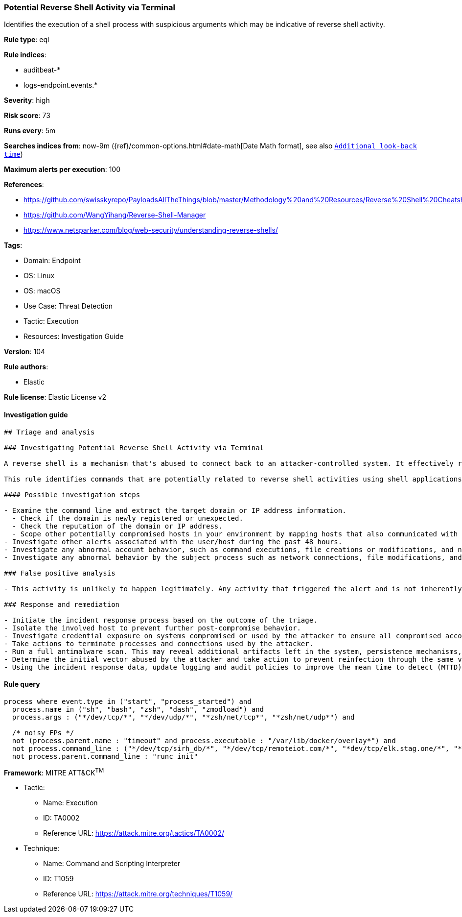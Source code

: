[[prebuilt-rule-8-7-7-potential-reverse-shell-activity-via-terminal]]
=== Potential Reverse Shell Activity via Terminal

Identifies the execution of a shell process with suspicious arguments which may be indicative of reverse shell activity.

*Rule type*: eql

*Rule indices*: 

* auditbeat-*
* logs-endpoint.events.*

*Severity*: high

*Risk score*: 73

*Runs every*: 5m

*Searches indices from*: now-9m ({ref}/common-options.html#date-math[Date Math format], see also <<rule-schedule, `Additional look-back time`>>)

*Maximum alerts per execution*: 100

*References*: 

* https://github.com/swisskyrepo/PayloadsAllTheThings/blob/master/Methodology%20and%20Resources/Reverse%20Shell%20Cheatsheet.md
* https://github.com/WangYihang/Reverse-Shell-Manager
* https://www.netsparker.com/blog/web-security/understanding-reverse-shells/

*Tags*: 

* Domain: Endpoint
* OS: Linux
* OS: macOS
* Use Case: Threat Detection
* Tactic: Execution
* Resources: Investigation Guide

*Version*: 104

*Rule authors*: 

* Elastic

*Rule license*: Elastic License v2


==== Investigation guide


[source, markdown]
----------------------------------
## Triage and analysis

### Investigating Potential Reverse Shell Activity via Terminal

A reverse shell is a mechanism that's abused to connect back to an attacker-controlled system. It effectively redirects the system's input and output and delivers a fully functional remote shell to the attacker. Even private systems are vulnerable since the connection is outgoing. This activity is typically the result of vulnerability exploitation, malware infection, or penetration testing.

This rule identifies commands that are potentially related to reverse shell activities using shell applications.

#### Possible investigation steps

- Examine the command line and extract the target domain or IP address information.
  - Check if the domain is newly registered or unexpected.
  - Check the reputation of the domain or IP address.
  - Scope other potentially compromised hosts in your environment by mapping hosts that also communicated with the domain or IP address.
- Investigate other alerts associated with the user/host during the past 48 hours.
- Investigate any abnormal account behavior, such as command executions, file creations or modifications, and network connections.
- Investigate any abnormal behavior by the subject process such as network connections, file modifications, and any spawned child processes.

### False positive analysis

- This activity is unlikely to happen legitimately. Any activity that triggered the alert and is not inherently malicious must be monitored by the security team.

### Response and remediation

- Initiate the incident response process based on the outcome of the triage.
- Isolate the involved host to prevent further post-compromise behavior.
- Investigate credential exposure on systems compromised or used by the attacker to ensure all compromised accounts are identified. Reset passwords for these accounts and other potentially compromised credentials, such as email, business systems, and web services.
- Take actions to terminate processes and connections used by the attacker.
- Run a full antimalware scan. This may reveal additional artifacts left in the system, persistence mechanisms, and malware components.
- Determine the initial vector abused by the attacker and take action to prevent reinfection through the same vector.
- Using the incident response data, update logging and audit policies to improve the mean time to detect (MTTD) and the mean time to respond (MTTR).
----------------------------------

==== Rule query


[source, js]
----------------------------------
process where event.type in ("start", "process_started") and
  process.name in ("sh", "bash", "zsh", "dash", "zmodload") and
  process.args : ("*/dev/tcp/*", "*/dev/udp/*", "*zsh/net/tcp*", "*zsh/net/udp*") and

  /* noisy FPs */
  not (process.parent.name : "timeout" and process.executable : "/var/lib/docker/overlay*") and
  not process.command_line : ("*/dev/tcp/sirh_db/*", "*/dev/tcp/remoteiot.com/*", "*dev/tcp/elk.stag.one/*", "*dev/tcp/kafka/*", "*/dev/tcp/$0/$1*", "*/dev/tcp/127.*", "*/dev/udp/127.*", "*/dev/tcp/localhost/*") and
  not process.parent.command_line : "runc init"

----------------------------------

*Framework*: MITRE ATT&CK^TM^

* Tactic:
** Name: Execution
** ID: TA0002
** Reference URL: https://attack.mitre.org/tactics/TA0002/
* Technique:
** Name: Command and Scripting Interpreter
** ID: T1059
** Reference URL: https://attack.mitre.org/techniques/T1059/
